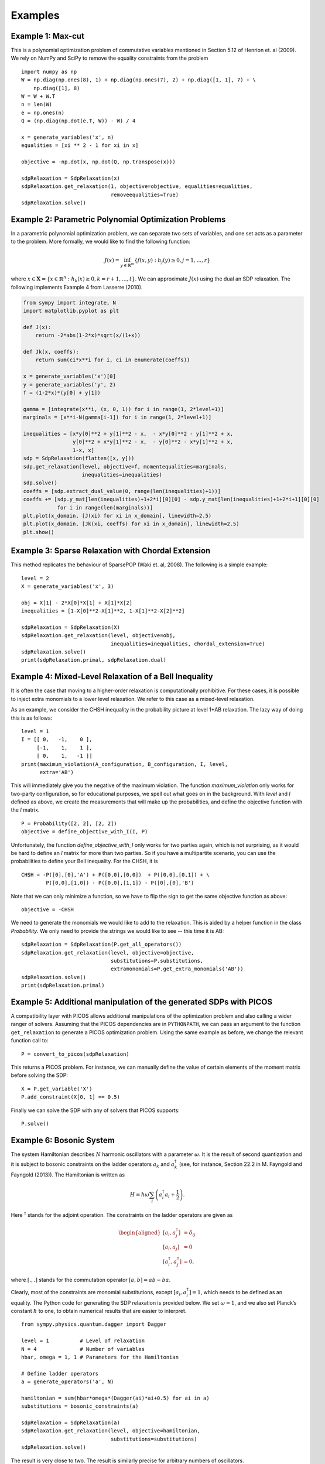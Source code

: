 ********
Examples
********

Example 1: Max-cut
======================================================
This is a polynomial optimization problem of commutative variables mentioned in
Section 5.12 of Henrion et. al (2009). We rely on NumPy and SciPy to remove the equality constraints from the problem

::

    import numpy as np
    W = np.diag(np.ones(8), 1) + np.diag(np.ones(7), 2) + np.diag([1, 1], 7) + \
        np.diag([1], 8)
    W = W + W.T
    n = len(W)
    e = np.ones(n)
    Q = (np.diag(np.dot(e.T, W)) - W) / 4

    x = generate_variables('x', n)
    equalities = [xi ** 2 - 1 for xi in x]

    objective = -np.dot(x, np.dot(Q, np.transpose(x)))

    sdpRelaxation = SdpRelaxation(x)
    sdpRelaxation.get_relaxation(1, objective=objective, equalities=equalities,
                                 removeequalities=True)
    sdpRelaxation.solve()

Example 2: Parametric Polynomial Optimization Problems
======================================================
In a parametric polynomial optimization problem, we can separate two sets of variables, and one set acts as a parameter to the problem. More formally, we would like to find the following function:

.. math::

   J(x) = \inf_{y\in\mathbb{R}^m}\{f(x,y): h_j(y)\geq 0, j=1,\ldots,r\}

where :math:`x\in\mathbf{X}=\{x\in \mathbb{R}^n: h_k(x)\geq 0, k=r+1,\ldots,t\}`. We can approximate :math:`J(x)` using the dual an SDP relaxation. The following implements Example 4 from Lasserre (2010).

.. code:: python

    from sympy import integrate, N
    import matplotlib.pyplot as plt

    def J(x):
        return -2*abs(1-2*x)*sqrt(x/(1+x))

    def Jk(x, coeffs):
        return sum(ci*x**i for i, ci in enumerate(coeffs))

    x = generate_variables('x')[0]
    y = generate_variables('y', 2)
    f = (1-2*x)*(y[0] + y[1])

    gamma = [integrate(x**i, (x, 0, 1)) for i in range(1, 2*level+1)]
    marginals = [x**i-N(gamma[i-1]) for i in range(1, 2*level+1)]

    inequalities = [x*y[0]**2 + y[1]**2 - x,  - x*y[0]**2 - y[1]**2 + x,
                    y[0]**2 + x*y[1]**2 - x,  - y[0]**2 - x*y[1]**2 + x,
                    1-x, x]
    sdp = SdpRelaxation(flatten([x, y]))
    sdp.get_relaxation(level, objective=f, momentequalities=marginals,
                       inequalities=inequalities)
    sdp.solve()
    coeffs = [sdp.extract_dual_value(0, range(len(inequalities)+1))]
    coeffs += [sdp.y_mat[len(inequalities)+1+2*i][0][0] - sdp.y_mat[len(inequalities)+1+2*i+1][0][0]
               for i in range(len(marginals))]
    plt.plot(x_domain, [J(xi) for xi in x_domain], linewidth=2.5)
    plt.plot(x_domain, [Jk(xi, coeffs) for xi in x_domain], linewidth=2.5)
    plt.show() 

.. image:: figures/jointmarginal.png

Example 3: Sparse Relaxation with Chordal Extension
===================================================
This method replicates the behaviour of SparsePOP (Waki et. al, 2008). The following is a 
simple example:

::

    level = 2
    X = generate_variables('x', 3)

    obj = X[1] - 2*X[0]*X[1] + X[1]*X[2]
    inequalities = [1-X[0]**2-X[1]**2, 1-X[1]**2-X[2]**2]

    sdpRelaxation = SdpRelaxation(X)
    sdpRelaxation.get_relaxation(level, objective=obj, 
                                 inequalities=inequalities, chordal_extension=True)
    sdpRelaxation.solve()
    print(sdpRelaxation.primal, sdpRelaxation.dual)


Example 4: Mixed-Level Relaxation of a Bell Inequality
======================================================

It is often the case that moving to a higher-order relaxation is
computationally prohibitive. For these cases, it is possible to inject
extra monomials to a lower level relaxation. We refer to this case as a
mixed-level relaxation.

As an example, we consider the CHSH inequality in the probability
picture at level 1+AB relaxation. The lazy way of doing this is as follows:

::

    level = 1
    I = [[ 0,   -1,    0 ],
         [-1,    1,    1 ],
         [ 0,    1,   -1 ]]
    print(maximum_violation(A_configuration, B_configuration, I, level, 
          extra='AB')

This will immediately give you the negative of the maximum violation. 
The function `maximum_violation` only works for two-party configuration, so for
educational purposes, we spell out what goes on in the background. With `level`
and `I` defined as above, we create the measurements that will make up the
probabilities, and define the objective function with the `I` matrix.
          
::

    P = Probability([2, 2], [2, 2])
    objective = define_objective_with_I(I, P)

Unfortunately, the function `define_objective_with_I` only works for two parties
again, which is not surprising, as it would be hard to define an `I` matrix for 
more than two parties. So if you have a multipartite scenario, you can use the 
probabilities to define your Bell inequality. For the CHSH, it is

::

    CHSH = -P([0],[0],'A') + P([0,0],[0,0])  + P([0,0],[0,1]) + \
            P([0,0],[1,0]) - P([0,0],[1,1]) - P([0],[0],'B')

Note that we can only minimize a function, so we have to flip the sign to get 
the same objective function as above:

::

    objective = -CHSH

We need to generate the monomials we would like to add to the
relaxation. This is aided by a helper function in the class `Probability`. We
only need to provide the strings we would like to see -- this time it is AB:

::

    sdpRelaxation = SdpRelaxation(P.get_all_operators())
    sdpRelaxation.get_relaxation(level, objective=objective,
                                 substitutions=P.substitutions,
                                 extramonomials=P.get_extra_monomials('AB'))
    sdpRelaxation.solve()
    print(sdpRelaxation.primal)

Example 5: Additional manipulation of the generated SDPs with PICOS
===================================================================
A compatibility layer with PICOS allows additional manipulations of the 
optimization problem and also calling a wider ranger of solvers. 
Assuming that the PICOS dependencies are in ``PYTHONPATH``, we
can pass an argument to the function ``get_relaxation`` to generate a
PICOS optimization problem. Using the same example as before, we change
the relevant function call to:

::

    P = convert_to_picos(sdpRelaxation)

This returns a PICOS problem. For instance, we can manually define the value
of certain elements of the moment matrix before solving the SDP:

::

    X = P.get_variable('X')
    P.add_constraint(X[0, 1] == 0.5)

Finally we can solve the SDP with any of solvers that PICOS supports:

::

    P.solve()

Example 6: Bosonic System
==================================================

The system Hamiltonian describes :math:`N` harmonic oscillators with a
parameter :math:`\omega`. It is the result of second quantization and it
is subject to bosonic constraints on the ladder operators :math:`a_{k}`
and :math:`a_{k}^{\dagger}` (see, for instance, Section 22.2 in M.
Fayngold and Fayngold (2013)). The Hamiltonian is written as

.. math:: H = \hbar \omega\sum_{i}\left(a_{i}^{\dagger}a_{i}+\frac{1}{2}\right).

Here :math:`^{\dagger}` stands for the adjoint operation. The
constraints on the ladder operators are given as

.. math::

   \begin{aligned}
   [a_{i},a_{j}^{\dagger}] &=  \delta_{ij} \\
   [a_{i},a_{j}]  &=  0 \nonumber \\
   [a_{i}^{\dagger},a_{j}^{\dagger}] &=  0,\nonumber\end{aligned}

where :math:`[.,.]` stands for the commutation operator
:math:`[a,b]=ab-ba`.

Clearly, most of the constraints are monomial substitutions, except
:math:`[a_{i},a_{i}^{\dagger}]=1`, which needs to be defined as an
equality. The Python code for generating the SDP relaxation is provided
below. We set :math:`\omega=1`, and we also set Planck’s constant
:math:`\hbar` to one, to obtain numerical results that are easier to
interpret.

::

    from sympy.physics.quantum.dagger import Dagger

    level = 1          # Level of relaxation
    N = 4              # Number of variables
    hbar, omega = 1, 1 # Parameters for the Hamiltonian

    # Define ladder operators
    a = generate_operators('a', N)

    hamiltonian = sum(hbar*omega*(Dagger(ai)*ai+0.5) for ai in a)
    substitutions = bosonic_constraints(a)

    sdpRelaxation = SdpRelaxation(a)
    sdpRelaxation.get_relaxation(level, objective=hamiltonian,
                                 substitutions=substitutions)
    sdpRelaxation.solve()

The result is very close to two. The result is similarly precise for arbitrary numbers 
of oscillators.

It is remarkable that we get the correct value at the first level of
relaxation, but this property is typical for bosonic systems (Navascués
et al. 2013).

Example 7: Using the Nieto-Silleras Hierarchy
==================================================

One of the newer approaches to the SDP relaxations takes all joint
probabilities into consideration when looking for a maximum guessing
probability, and not just the ones included in a particular Bell
inequality (Nieto-Silleras, Pironio, and Silman 2014; Bancal, Sheridan,
and Scarani 2014). Ncpol2sdpa can generate the respective hierarchy.

To deal with the joint probabilities necessary for setting constraints,
we also rely on QuTiP (Johansson, Nation, and Nori 2013):

::

    from math import sqrt
    from qutip import tensor, basis, sigmax, sigmay, expect, qeye

We will work in a CHSH scenario where we are trying to find the maximum
guessing probability of the first projector of Alice’s first
measurement. We generate the joint probability distribution on the
maximally entangled state with the measurements that give the maximum
quantum violation of the CHSH inequality:

::

    psi = (tensor(basis(2,0),basis(2,0)) + tensor(basis(2,1),basis(2,1))).unit()
    A = [(qeye(2) + sigmax())/2, (qeye(2) + sigmay())/2]
    B = [(qeye(2) + (-sigmay()+sigmax())/sqrt(2))/2,
         (qeye(2) + (sigmay()+sigmax())/sqrt(2))/2]

Next we need the basic configuration of the probabilities and we must make them
match the observed distribution.

::

    P = Probability([2, 2], [2, 2])
    behaviour_constraints = [
      P([0],[0],'A')-expect(tensor(A[0], qeye(2)), psi),
      P([0],[1],'A')-expect(tensor(A[1], qeye(2)), psi),
      P([0],[0],'B')-expect(tensor(qeye(2), B[0]), psi),
      P([0],[1],'B')-expect(tensor(qeye(2), B[1]), psi),
      P([0,0],[0,0])-expect(tensor(A[0], B[0]), psi),
      P([0,0],[0,1])-expect(tensor(A[0], B[1]), psi),
      P([0,0],[1,0])-expect(tensor(A[1], B[0]), psi),
      P([0,0],[1,1])-expect(tensor(A[1], B[1]), psi)]

We also have to define normalization of the subalgebras, in this case, only one:

::

    behaviour_constraints.append("-0[0,0]+1.0")
    
From here, the solution follows the usual pathway:

::

    level = 1
    sdpRelaxation = SdpRelaxation(P.get_all_operators(), 
                                  normalized=False, verbose=1)
    sdpRelaxation.get_relaxation(level, objective=-P([0],[0],'A'), 
                                 momentequalities=behaviour_constraints,
                                 substitutions=P.substitutions)
    sdpRelaxation.solve()
    print(sdpRelaxation.primal, sdpRelaxation.dual)


Example 8: Using the Moroder Hierarchy
==================================================

This type of hierarchy allows for a wider range of constraints of the
optimization problems, including ones that are not of polynomial
form (Moroder et al. 2013). These constraints are hard to impose using
SymPy and the sparse structures in Ncpol2Sdpa. For this reason, we
separate two steps: generating the SDP and post-processing the SDP to
impose extra constraints. This second step can be done in MATLAB, for
instance.

Then we set up the problem with specifically with the CHSH inequality in
the probability picture as the objective function. This part is
identical to the one discussed in Section [mixedlevel].

::

    I = [[ 0,   -1,    0 ],
         [-1,    1,    1 ], 
         [ 0,    1,   -1 ]]
    P = Probability([2, 2], [2, 2])
    objective = define_objective_with_I(I, P)

When obtaining the relaxation for this kind of problem, it can prove
useful to disable the normalization of the top-left element of the
moment matrix. Naturally, before solving the problem this should be set
to zero, but further processing of the SDP matrix can be easier without
this constraint set a priori. Hence we write:

::
    
    level = 1
    sdpRelaxation = MoroderHierarchy([flatten(P.parties[0]), flatten(P.parties[1])], 
                                     verbose=1, normalized=False)
    sdpRelaxation.get_relaxation(level, objective=objective,
                                 substitutions=P.substitutions)

    
We can further process the moment matrix, for instance, to impose partial positivity, or a matrix decomposition. To do these operations, we rely on PICOS:

::

    Problem = convert_to_picos(sdpRelaxation, duplicate_moment_matrix=True)
    X = Problem.get_variable('X')
    Y = Problem.get_variable('Y')
    Z = Problem.add_variable('Z', (sdpRelaxation.block_struct[0],
                             sdpRelaxation.block_struct[0]))
    Problem.add_constraint(Y.partial_transpose()>>0)
    Problem.add_constraint(Z.partial_transpose()>>0)
    Problem.add_constraint(X - Y + Z == 0)
    Problem.add_constraint(Z[0,0] == 1)
    solution = Problem.solve()
    print(solution)

Alternatively, with SeDuMi’s ``fromsdpa`` function (Sturm 1999), we can also impose the positivity of the partial trace of the moment matrix using MATLAB, or decompose the moment matrix in various forms. For this, we have to write the relaxation to a file:

::

    sdpRelaxation.write_to_file("chsh-moroder.dat-s")

If all we need is the partial positivity of the moment matrix, that is actually nothing but an extra symmetry. We can request this condition by passing an argument to the constructor, leading to a sparser SDP:

::

    sdpRelaxation = MoroderHierarchy([flatten(P.parties[0]), flatten(P.parties[1])], 
                                     verbose=1, ppt=True)
    sdpRelaxation.get_relaxation(level, objective=objective,
                                 substitutions=P.substitutions)
